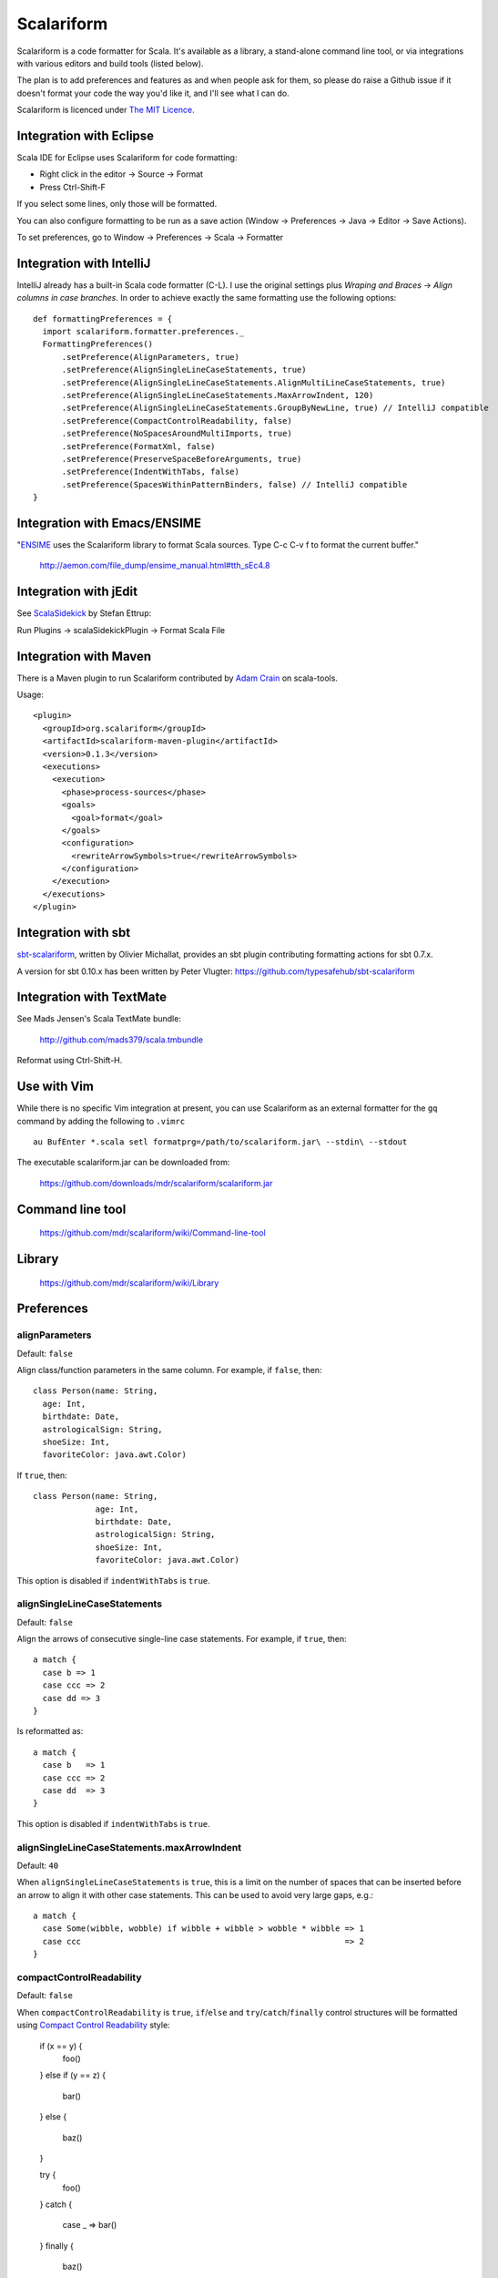 Scalariform
===========

Scalariform is a code formatter for Scala. It's available as a
library, a stand-alone command line tool, or via integrations with
various editors and build tools (listed below).

The plan is to add preferences and features as and when people ask for
them, so please do raise a Github issue if it doesn't format your code
the way you'd like it, and I'll see what I can do.

Scalariform is licenced under `The MIT Licence`_.

.. _Scala Style Guide: http://davetron5000.github.com/scala-style/
.. _The MIT Licence: http://www.opensource.org/licenses/mit-license.php

Integration with Eclipse
------------------------

Scala IDE for Eclipse uses Scalariform for code formatting:

- Right click in the editor -> Source -> Format
- Press Ctrl-Shift-F

If you select some lines, only those will be formatted. 

You can also configure formatting to be run as a save action (Window -> Preferences -> Java -> Editor -> Save Actions).

To set preferences, go to Window -> Preferences -> Scala -> Formatter

Integration with IntelliJ
-------------------------

IntelliJ already has a built-in Scala code formatter (C-L).
I use the original settings plus `Wraping and Braces` -> `Align columns in case branches`.
In order to achieve exactly the same formatting use the following options::


  def formattingPreferences = {
    import scalariform.formatter.preferences._
    FormattingPreferences()
        .setPreference(AlignParameters, true)
        .setPreference(AlignSingleLineCaseStatements, true)
        .setPreference(AlignSingleLineCaseStatements.AlignMultiLineCaseStatements, true)
        .setPreference(AlignSingleLineCaseStatements.MaxArrowIndent, 120)
        .setPreference(AlignSingleLineCaseStatements.GroupByNewLine, true) // IntelliJ compatible
        .setPreference(CompactControlReadability, false)
        .setPreference(NoSpacesAroundMultiImports, true)
        .setPreference(FormatXml, false)
        .setPreference(PreserveSpaceBeforeArguments, true)
        .setPreference(IndentWithTabs, false)
        .setPreference(SpacesWithinPatternBinders, false) // IntelliJ compatible
  }


Integration with Emacs/ENSIME
-----------------------------

"`ENSIME`_ uses the Scalariform library to format Scala sources. Type C-c C-v f to format the current buffer." 

  http://aemon.com/file_dump/ensime_manual.html#tth_sEc4.8

.. _ENSIME: http://github.com/aemoncannon/ensime

Integration with jEdit
----------------------

See `ScalaSidekick`_ by Stefan Ettrup:

.. _ScalaSidekick: http://github.com/StefanE/ScalaSidekick

Run Plugins -> scalaSidekickPlugin -> Format Scala File

Integration with Maven
----------------------

There is a Maven plugin to run Scalariform contributed by `Adam
Crain`_ on scala-tools.

.. _Adam Crain: https://github.com/jadamcrain

Usage::

  <plugin>
    <groupId>org.scalariform</groupId>
    <artifactId>scalariform-maven-plugin</artifactId>
    <version>0.1.3</version>
    <executions>
      <execution>
        <phase>process-sources</phase>
        <goals>
          <goal>format</goal>
        </goals>
        <configuration>
          <rewriteArrowSymbols>true</rewriteArrowSymbols>
        </configuration>
      </execution>
    </executions>
  </plugin>

Integration with sbt
--------------------

`sbt-scalariform`_, written by Olivier Michallat, provides an sbt plugin contributing formatting actions for sbt 0.7.x.

A version for sbt 0.10.x has been written by Peter Vlugter: https://github.com/typesafehub/sbt-scalariform

.. _sbt-scalariform: http://github.com/olim7t/sbt-scalariform


Integration with TextMate
-------------------------

See Mads Jensen's Scala TextMate bundle:

  http://github.com/mads379/scala.tmbundle

Reformat using Ctrl-Shift-H.

Use with Vim
------------

While there is no specific Vim integration at present, you can use
Scalariform as an external formatter for the ``gq`` command by adding
the following to ``.vimrc`` ::

  au BufEnter *.scala setl formatprg=/path/to/scalariform.jar\ --stdin\ --stdout

The executable scalariform.jar can be downloaded from:

  https://github.com/downloads/mdr/scalariform/scalariform.jar

Command line tool
-----------------

  https://github.com/mdr/scalariform/wiki/Command-line-tool

Library
-------

  https://github.com/mdr/scalariform/wiki/Library

Preferences
-----------

alignParameters
~~~~~~~~~~~~~~~

Default: ``false``

Align class/function parameters in the same column. For example, if ``false``, then::

  class Person(name: String,
    age: Int,
    birthdate: Date,
    astrologicalSign: String,
    shoeSize: Int,
    favoriteColor: java.awt.Color)

If ``true``, then::

  class Person(name: String,
               age: Int,
               birthdate: Date,
               astrologicalSign: String,
               shoeSize: Int,
               favoriteColor: java.awt.Color)

This option is disabled if ``indentWithTabs`` is ``true``.

alignSingleLineCaseStatements
~~~~~~~~~~~~~~~~~~~~~~~~~~~~~

Default: ``false``

Align the arrows of consecutive single-line case statements. For example, if ``true``, then::

  a match {
    case b => 1
    case ccc => 2
    case dd => 3
  }

Is reformatted as::

  a match {
    case b   => 1
    case ccc => 2
    case dd  => 3
  }

This option is disabled if ``indentWithTabs`` is ``true``.

alignSingleLineCaseStatements.maxArrowIndent
~~~~~~~~~~~~~~~~~~~~~~~~~~~~~~~~~~~~~~~~~~~~

Default: ``40``

When ``alignSingleLineCaseStatements`` is ``true``, this is a limit on
the number of spaces that can be inserted before an arrow to align it
with other case statements. This can be used to avoid very large gaps,
e.g.::

  a match {
    case Some(wibble, wobble) if wibble + wibble > wobble * wibble => 1
    case ccc                                                       => 2
  }

compactControlReadability
~~~~~~~~~~~~~~~~~~~~~~~~~

Default: ``false``

When ``compactControlReadability`` is ``true``, ``if``/``else`` and
``try``/``catch``/``finally`` control structures will be formatted
using `Compact Control Readability`_ style:

.. _Compact Control Readability: http://en.wikipedia.org/wiki/Indent_style#Compact_Control_Readability_style

  if (x == y) {
    foo()
  }
  else if (y == z) {
    bar()
  }
  else {
    baz()
  }

  try {
    foo()
  } 
  catch {
    case _ => bar()
  }
  finally {
    baz()
  }

compactStringConcatenation
~~~~~~~~~~~~~~~~~~~~~~~~~~

Default: ``false``

Omit spaces when formatting a '+' operator on String literals. For example, If ``false``, then::

  "Hello " + name + "!"

If ``true``, then::

  "Hello "+name+"!"

The Scala Style Guide recommends_ that operators, "should `always` be
invoked using infix notation with spaces separated the target".

.. _recommends: http://davetron5000.github.com/scala-style/method_invocation/operators.html

doubleIndentClassDeclaration
~~~~~~~~~~~~~~~~~~~~~~~~~~~~

Default: ``false``

With this set to ``true``, class (and trait / object) declarations
will be formatted as recommended by the `Scala Style Guide`_. That is,
if the declaration section spans multiple lines, it will be formatted
so that either the parameter section or the inheritance section is
doubly indented. This provides a visual distinction from the members
of the class. For example::

  class Person(
    name: String,
    age: Int,
    birthdate: Date,
    astrologicalSign: String,
    shoeSize: Int,
    favoriteColor: java.awt.Color)
      extends Entity
      with Logging
      with Identifiable
      with Serializable {
    def firstMethod = ...
  }

Or::

  class Person(
      name: String,
      age: Int,
      birthdate: Date,
      astrologicalSign: String,
      shoeSize: Int,
      favoriteColor: java.awt.Color) {
    def firstMethod = ...
  }

formatXml
~~~~~~~~~

Default: ``true``

Format embedded XML literals; if ``false`` they will be left untouched.

indentLocalDefs
~~~~~~~~~~~~~~~

Default: ``false``

If ``true``, indent local methods an extra level, with the intention of distinguishing them from other statements. For example,::

  class A {
    def find(...) = {
      val x = ...
        def find0() = {
          ...
        }
      find0(...)
    }
  }


indentPackageBlocks
~~~~~~~~~~~~~~~~~~~

Default: ``true``

Whether to indent package blocks. For example, if ``true``::

  package foo {
    package bar {
      class Baz
    }
  }

Else if ``false``::

  package foo {
  package bar {
  class Baz
  }
  }

indentSpaces
~~~~~~~~~~~~

Default: ``2``

The number of spaces to use for each level of indentation. 

This option is ignored if ``indentWithTabs`` is ``true``.

indentWithTabs
~~~~~~~~~~~~~~

Default: ``false``

Use a tab for each level of indentation. When set to ``true``, this
ignores any setting given for ``indentSpaces``. In addition, for the
moment, ``alignSingleLineCaseStatements`` and ``alignParameters``
options are not supported when indenting with tabs, and XML
indentation is handled differently.

multilineScaladocCommentsStartOnFirstLine
~~~~~~~~~~~~~~~~~~~~~~~~~~~~~~~~~~~~~~~~~

Default: ``false``

If ``true``, start a multi-line Scaladoc comment body on same line as the opening comment delimiter::

  /** This method applies f to each 
   *  element of the given list.
   */

If ``false``, start the comment body on a separate line below the opening delimiter::

  /** 
   * This method applies f to each 
   * element of the given list.
   */

preserveDanglingCloseParenthesis
~~~~~~~~~~~~~~~~~~~~~~~~~~~~~~~~

Default: ``false``

If ``true``, it will keep a newline before a close parenthesis ')' in an
argument expression. For example::

  val book = Book(
    name = "Name",
    author = "Author",
    rating = 5
  )

If ``false``, the parenthesis will be joined to the end of the argument list::

  val book = Book(
    name = "Name",
    author = "Author",
    rating = 5)

placeScaladocAsterisksBeneathSecondAsterisk
~~~~~~~~~~~~~~~~~~~~~~~~~~~~~~~~~~~~~~~~~~~

Default: ``false``

If ``true``, Scaladoc asterisks will be placed beneath the second asterisk::

  /** Wibble
    * wobble 
    */
  class A

Otherwise, if ``false``, beneath the first asterisk::

  /** Wibble
   *  wobble 
   */
  class A

preserveSpaceBeforeArguments
~~~~~~~~~~~~~~~~~~~~~~~~~~~~

Default: ``false``

If ``true``, the formatter will keep an existing space before a parenthesis argument. For example::

  stack.pop() should equal (2)

Otherwise, if ``false``, spaces before arguments will always be removed.

rewriteArrowSymbols
~~~~~~~~~~~~~~~~~~~

Default: ``false``

Replace arrow tokens with their unicode equivalents: ``=>`` with ``⇒``, and ``<-`` with ``←``. For example::

  for (n <- 1 to 10) n % 2 match {
    case 0 => println("even")
    case 1 => println("odd")
  }

is formatted as::

  for (n ← 1 to 10) n % 2 match {
    case 0 ⇒ println("even")
    case 1 ⇒ println("odd")
  }

spaceBeforeColon
~~~~~~~~~~~~~~~~

Default: ``false``

Whether to ensure a space before colon. For example, If ``false``, then::

  def add(a: Int, b: Int): Int = a + b

If ``true``, then::

  def add(a : Int, b : Int) : Int = a + b

spaceInsideBrackets
~~~~~~~~~~~~~~~~~~~

Default: ``false``

Whether to use a space inside type brackets. For example, if ``true``, then::

  Array[ String ]

If ``false``, then::

  Array[String]

spaceInsideParentheses
~~~~~~~~~~~~~~~~~~~~~~

Default: ``false``

Whether to use a space inside non-empty parentheses. For example, if ``true``, then::

  def main( args : Array[String] )

If ``false``, then::

  def main(args : Array[String])

spacesWithinPatternBinders
~~~~~~~~~~~~~~~~~~~~~~~~~~

Default: ``true``

Whether to add a space around the @ token in pattern binders. For example, if ``true``,::

  case elem @ Multi(values @ _*) =>

If ``false``,::

  case elem@Multi(values@_*) =>


Scala Style Guide
~~~~~~~~~~~~~~~~~

Scalariform is compatible with the `Scala Style Guide`_ in the sense
that, given the right preference settings, source code that is
initially compiliant with the Style Guide will not become uncompliant
after formatting. In a number of cases, running the formatter will
make uncompliant source more compliant.

============================                ========= =========
Preference                                  Value     Default?
============================                ========= =========
alignParameters                             ``false`` 
compactStringConcatenation                  ``false`` 
doubleIndentClassDeclaration                ``true``    No
indentSpaces                                ``2``       
placeScaladocAsterisksBeneathSecondAsterisk ``true``    No
preserveSpaceBeforeArguments                ``false`` 
rewriteArrowSymbols                         ``false`` 
spaceBeforeColon                            ``false`` 
spaceInsideBrackets                         ``false``
spaceInsideParentheses                      ``false``
============================                ========= =========

Source directives
-----------------

As well as global preferences, formatting can be tweaked at the source level through comments.

format: [ON|OFF]
~~~~~~~~~~~~~~~~

Disables the formatter for selective portions of a source file::

  // format: OFF    <-- this directive disables formatting from this point
  class AsciiDSL { 
    n ¦- "1" -+ { n: Node =>
            n ¦- "i"  
            n ¦- "ii"  
            n ¦- "iii"  
            n ¦- "iv"  
            n ¦- "v"
    }
    n ¦- "2"
    n ¦- "3" -+ { n: Node =>
            n ¦- "i"  
            n ¦- "ii" -+ { n: Node =>
                     n ¦- "a"
                     n ¦- "b"
                     n ¦- "c"
            }
            n ¦- "iii"  
            n ¦- "iv"  
            n ¦- "v"
    }
    // format: ON   <-- formatter resumes from this point
    ...
  }
  // (see: http://dev.day.com/microsling/content/blogs/main/scalajcr2.html)

format: [+|-]<preferenceName>
~~~~~~~~~~~~~~~~~~~~~~~~~~~~~

Sets a preference for the entire of the source file, overriding the global formatting settings::

  // format: +preserveSpaceBeforeArguments
  class StackSpec extends FlatSpec with ShouldMatchers {
    // ...
    stack.pop() should equal (2)
  }
